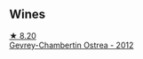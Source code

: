 
** Wines

#+begin_export html
<div class="flex-container">
  <a class="flex-item flex-item-left" href="/wines/8cbe57db-77d3-4d08-9332-86f4635e118d.html">
    <img class="flex-bottle" src="/images/8c/be57db-77d3-4d08-9332-86f4635e118d/2021-08-27-16-19-40-2B80C1F9-D18C-4E70-BB7C-B2DFF6CCE1C5-1-105-c@512.webp"></img>
    <section class="h">★ 8.20</section>
    <section class="h text-bolder">Gevrey-Chambertin Ostrea - 2012</section>
  </a>

</div>
#+end_export
